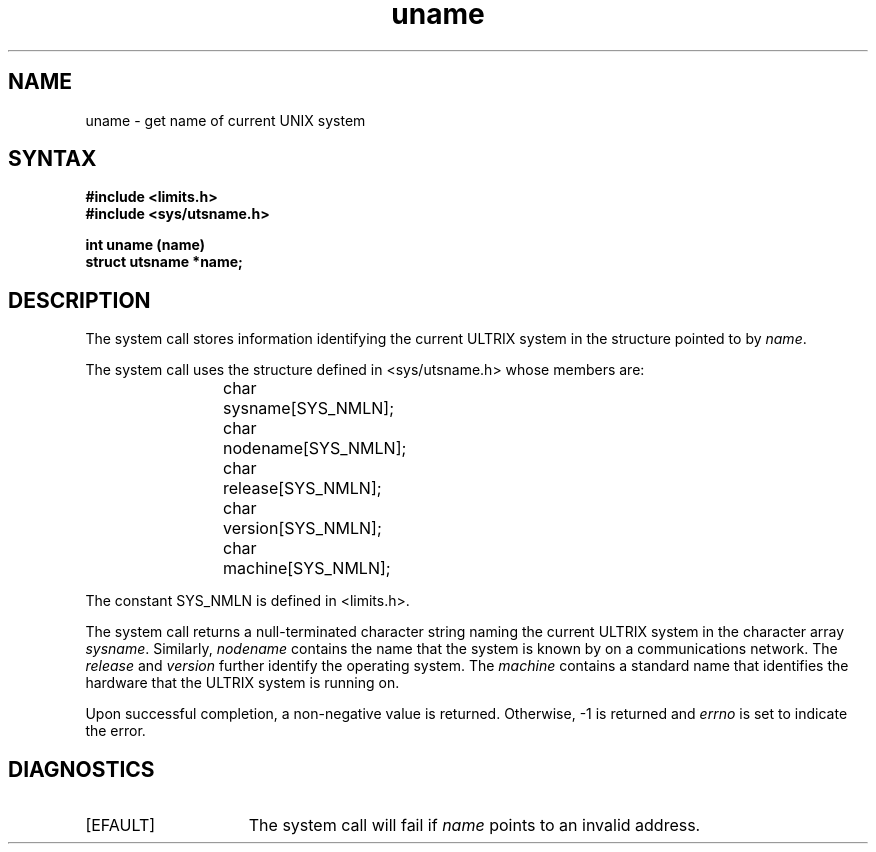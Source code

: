 .\" Last modified by BAM on 18-Nov-85
.\" Last modified by BAM on 11-Nov-1985 1300.
.\"
.\" Last modified by depp on 08-Oct-85
.\"  Added SYS_NMLN
.\" Last modified by MJT on 27-Aug-85  1040
.\"  Fixed whatis problem, deleted status line, added tm line
.TH uname 2
.SH NAME
uname \- get name of current UNIX system
.SH SYNTAX
.nf
.ft B
#include <limits.h> 
.br
#include <sys/utsname.h>
.PP
.ft B
int uname (name)
struct utsname *name;
.fi
.SH DESCRIPTION
The
.PN uname
system call stores information identifying the current ULTRIX
system in the structure pointed to by
.IR name .
.PP
The 
.PN uname
system call uses the structure
defined in <sys/utsname.h> whose members are:
.PP
.RS
char	sysname[SYS_NMLN];
.br
char	nodename[SYS_NMLN];
.br
char	release[SYS_NMLN];
.br
char	version[SYS_NMLN];
.br
char	machine[SYS_NMLN];
.RE
.PP
The constant SYS_NMLN is defined in <limits.h>.
.PP
The
.PN uname
system call returns
a null-terminated character string naming the current ULTRIX
system in the character array
.IR sysname .
Similarly,
.I nodename
contains the name that the system
is known by on a communications network.  The
.I release
and
.I version
further identify the operating system.  The
.I machine
contains a standard name that identifies the hardware that the
ULTRIX system is running on.
.PP
Upon successful completion, a non-negative
value is returned.  Otherwise, \-1 is returned and
.I errno
is set to indicate the error.
.SH DIAGNOSTICS
.TP 15
[EFAULT]
The
.PN uname
system call will fail if
.I name
points to an invalid address.
